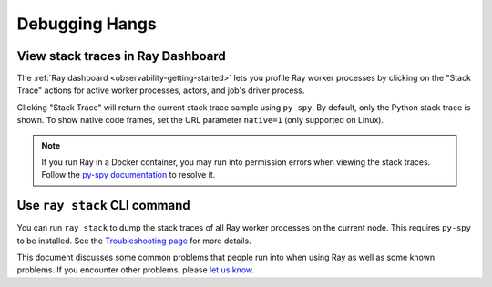 .. _observability-debug-hangs:

Debugging Hangs
===============
View stack traces in Ray Dashboard
------------------
The :ref:`Ray dashboard <observability-getting-started>`  lets you profile Ray worker processes by clicking on the "Stack Trace"
actions for active worker processes, actors, and job's driver process.

.. image:: /images/profile.png
   :align: center
   :width: 80%

Clicking "Stack Trace" will return the current stack trace sample using ``py-spy``. By default, only the Python stack
trace is shown. To show native code frames, set the URL parameter ``native=1`` (only supported on Linux).

.. image:: /images/stack.png
   :align: center
   :width: 60%

.. note::
   If you run Ray in a Docker container, you may run into permission errors when viewing the stack traces. Follow the `py-spy documentation`_  to resolve it.
   
.. _`py-spy documentation`: https://github.com/benfred/py-spy#how-do-i-run-py-spy-in-docker


Use ``ray stack`` CLI command
------------------

You can run ``ray stack`` to dump the stack traces of all Ray worker processes on
the current node. This requires ``py-spy`` to be installed. See the `Troubleshooting page <troubleshooting.html>`_ for more details.

This document discusses some common problems that people run into when using Ray
as well as some known problems. If you encounter other problems, please
`let us know`_.

.. _`let us know`: https://github.com/ray-project/ray/issues
